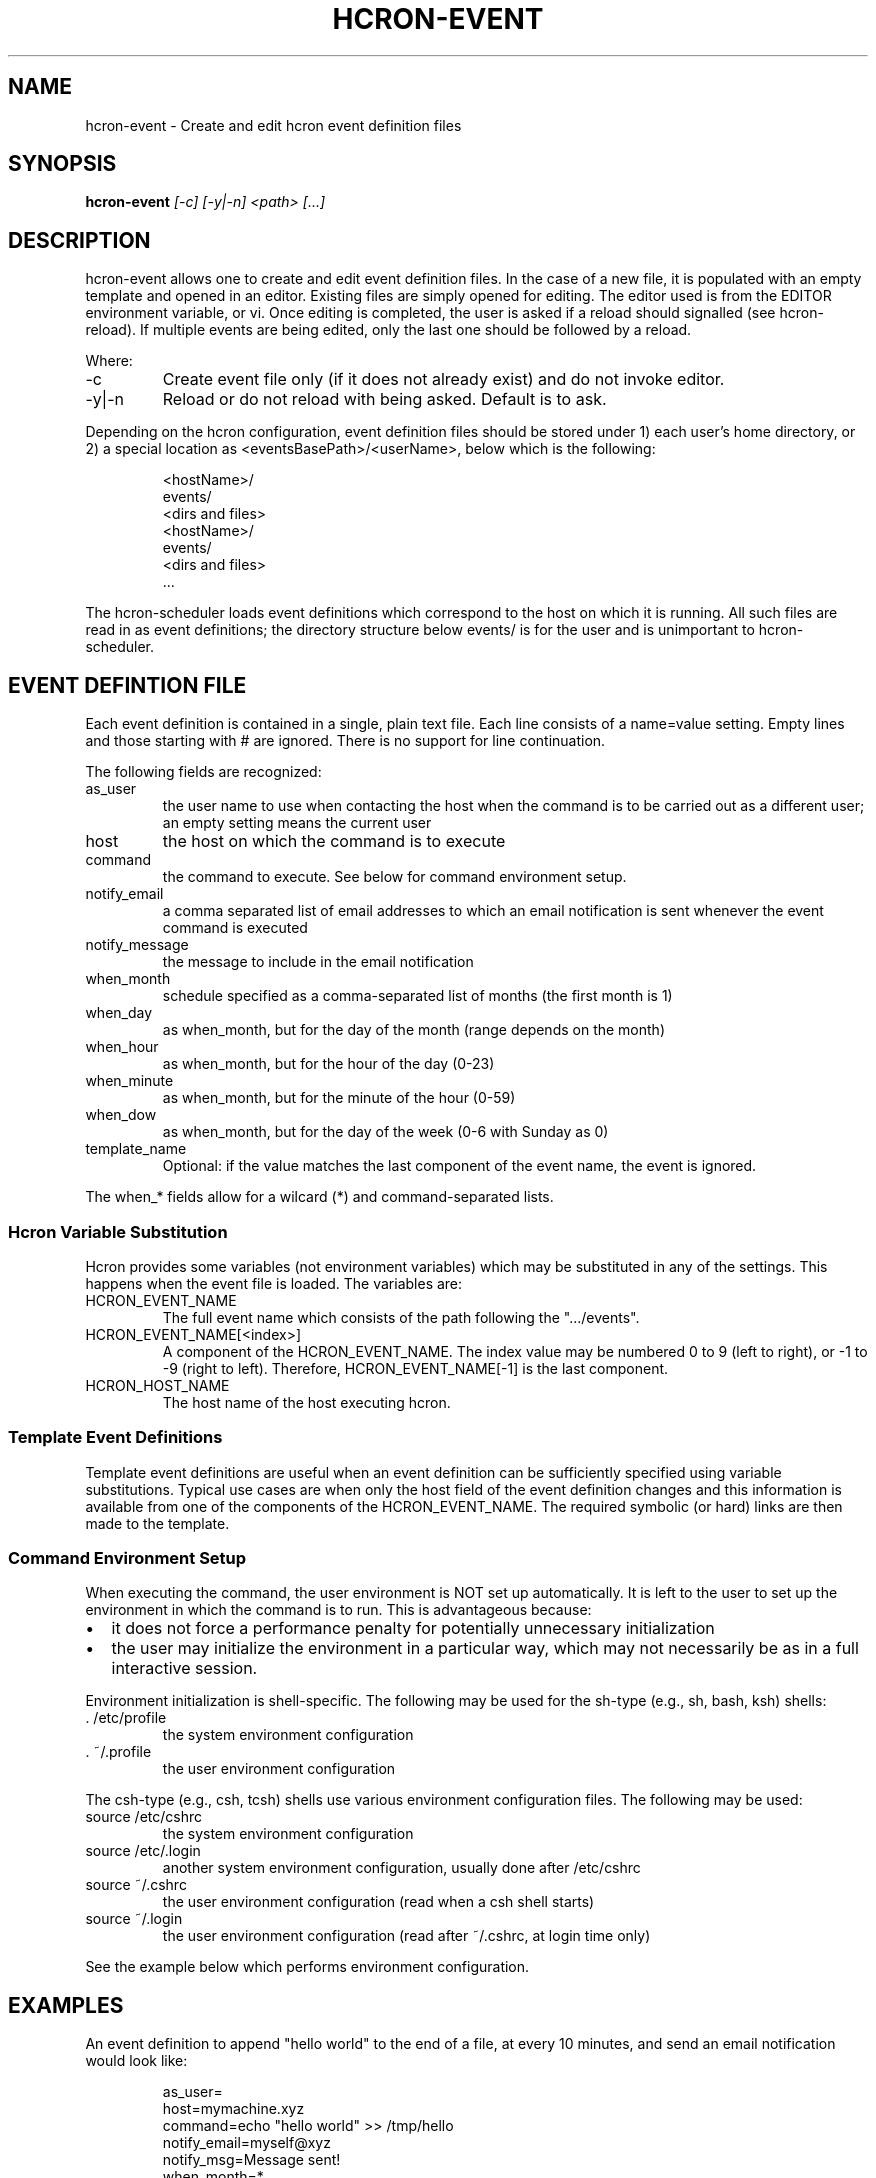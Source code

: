 .TH HCRON-EVENT "1" "November 2009" "hcron 0.9" ""
.SH NAME
hcron-event \- Create and edit hcron event definition files
.SH SYNOPSIS
.B hcron-event
.I [-c]
.I [-y|-n]
.I "<path> [...]"

.SH DESCRIPTION
hcron-event allows one to create and edit event definition files. In the
case of a new file, it is populated with an empty template and opened in
an editor. Existing files are simply opened for editing. The editor used
is from the EDITOR environment variable, or vi. Once editing is completed,
the user is asked if a reload should signalled (see hcron-reload). If
multiple events are being edited, only the last one should be followed
by a reload.

.PP
Where:

.IP -c
Create event file only (if it does not already exist) and do not invoke
editor.

.IP -y|-n
Reload or do not reload with being asked. Default is to ask.

.PP
Depending on the hcron configuration, event definition files should be
stored under 1) each user's home directory, or 2) a special location as
<eventsBasePath>/<userName>, below which is the following:

.RS
.nf
\.hcron/
    <hostName>/
        events/
            <dirs and files>
    <hostName>/
        events/
            <dirs and files>
    ...
.fi
.RE

.PP
The hcron-scheduler loads event definitions which correspond to the host
on which it is running. All such files are read in as event definitions;
the directory structure below events/ is for the user and is unimportant
to hcron-scheduler.

.SH EVENT DEFINTION FILE
.PP
Each event definition is contained in a single, plain text file. Each
line consists of a name=value setting. Empty lines and those starting
with # are ignored. There is no support for line continuation.

.PP
The following fields are recognized:

.IP as_user
the user name to use when contacting the host when the command is
to be carried out as a different user; an empty setting means the
current user

.IP host
the host on which the command is to execute

.IP command
the command to execute. See below for command environment setup.

.IP notify_email
a comma separated list of email addresses to which an email
notification is sent whenever the event command is executed

.IP notify_message
the message to include in the email notification

.IP when_month
schedule specified as a comma-separated list of months (the
first month is 1)

.IP when_day
as when_month, but for the day of the month (range depends
on the month)

.IP when_hour
as when_month, but for the hour of the day (0-23)

.IP when_minute
as when_month, but for the minute of the hour (0-59)

.IP when_dow
as when_month, but for the day of the week (0-6 with Sunday
as 0)

.IP template_name
Optional: if the value matches the last component of the event
name, the event is ignored.

.PP
The when_* fields allow for a wilcard (*) and command-separated lists.

.SS Hcron Variable Substitution

.PP
Hcron provides some variables (not environment variables) which may be
substituted in any of the settings. This happens when the event file
is loaded. The variables are:

.IP HCRON_EVENT_NAME
The full event name which consists of the path following the
".../events".

.IP HCRON_EVENT_NAME[<index>]
A component of the HCRON_EVENT_NAME. The index value may be numbered
0 to 9 (left to right), or -1 to -9 (right to left). Therefore,
HCRON_EVENT_NAME[-1] is the last component.

.IP HCRON_HOST_NAME
The host name of the host executing hcron.

.SS Template Event Definitions

Template event definitions are useful when an event definition can be
sufficiently specified using variable substitutions. Typical use cases
are when only the host field of the event definition changes and this
information is available from one of the components of the HCRON_EVENT_NAME.
The required symbolic (or hard) links are then made to the template.

.SS Command Environment Setup

.PP
When executing the command, the user environment is NOT set up
automatically. It is left to the user to set up the environment
in which the command is to run. This is advantageous because:

.IP \[bu] 2
it does not force a performance penalty for potentially unnecessary
initialization

.IP \[bu] 2
the user may initialize the environment in a particular way, which
may not necessarily be as in a full interactive session.

.PP
Environment initialization is shell-specific. The following may be
used for the sh-type (e.g., sh, bash, ksh) shells:

.IP ". /etc/profile"
the system environment configuration

.IP ". ~/.profile"
the user environment configuration

.PP
The csh-type (e.g., csh, tcsh) shells use various environment
configuration files. The following may be used:

.IP "source /etc/cshrc"
the system environment configuration

.IP "source /etc/.login"
another system environment configuration, usually done after /etc/cshrc

.IP "source ~/.cshrc"
the user environment configuration (read when a csh shell starts)

.IP "source ~/.login"
the user environment configuration (read after ~/.cshrc, at login time
only)

.PP
See the example below which performs environment configuration.

.SH EXAMPLES
.PP
An event definition to append "hello world" to the end of a file, at
every 10 minutes, and send an email notification would look like:

.RS
.nf
as_user=
host=mymachine.xyz
command=echo "hello world" >> /tmp/hello
notify_email=myself@xyz
notify_msg=Message sent!
when_month=*
when_day=*
when_hour=*
when_minute=0,10,20,30,40,50
when_dow=*
.fi
.RE

.PP
An event definition to write the current environment settings to a file
in the user's home, at 12 midnight, every day. Note: the user uses a
sh-type shell; both the system and user profiles are read:

.RS
.nf
as_user=
host=mymachine.xyz
command=. /etc/profile; . ~/.profile; rm -f ~/my_env; env > ~/my_env
notify_email=myself@xyz
notify_msg=~/my_env has been updated
when_month=*
when_day=*
when_hour=0
when_minute=0
when_dow=*
.fi
.RE

.SS Using Variable Substitution

.PP
An event definition to write run a cleanup command every 1am on a number of hosts:

.RS
.nf
as_user=
host=$HCRON_EVENT_NAME[-1]
command=cleanup
notify_email=
notify_msg=
when_month=*
when_day=*
when_hour=1
when_minute=0
when_dow=*
.fi
.RE

with an event file tree of as below, with all files exactly as above:

.RS
.nf
.../
    events/
        cleanup/
            machine_room/
                mach1.xyz.com
                mach2.xyz.com
                mach3.xyz.com
                mach4.xyz.com
.fi
.RW
.SH ENVIRONMENT VARIABLES
.TP
EDITOR
Specifies the editor to use.

.SH SEE ALSO
hcron(7), hcron-fqdn(1), hcron-reload(1), hcron-scheduler(8)

.SH AUTHOR
Written by John Marshall.

.SH "REPORTING BUGS"
Report bugs to <xyz@xyz>.

.SH COPYRIGHT
Copyright \(co 2008,2009 Environment Canada.
.br
This is free software.  You may redistribute copies of it under the terms of
the GNU General Public License <http://www.gnu.org/licenses/gpl.html>.
There is NO WARRANTY, to the extent permitted by law.
